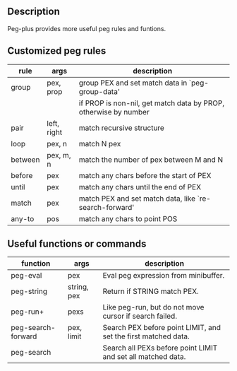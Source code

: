** Description
Peg-plus provides more useful peg rules and funtions.

** Customized peg rules

| rule    | args   | description                                                     |
|---------+-------------+-----------------------------------------------------------------|
| group   | pex, prop   | group PEX and set match data in `peg-group-data'                |
|         |             | if PROP is non-nil, get match data by PROP, otherwise by number |
|---------+-------------+-----------------------------------------------------------------|
| pair    | left, right | match recursive structure                                       |
| loop    | pex, n      | match N pex                                                     |
| between | pex, m, n   | match the number of pex between M and N                         |
| before  | pex         | match any chars before the start of PEX                         |
| until   | pex         | match any chars until the end of PEX                            |
| match   | pex         | match PEX and set match data, like `re-search-forward'          |
| any-to  | pos         | match any chars to point POS                                  |

** Useful functions or commands

| function           | args        | description                                                    |
|--------------------+-------------+----------------------------------------------------------------|
| peg-eval           | pex         | Eval peg expression from minibuffer.                           |
| peg-string         | string, pex | Return if STRING match PEX.                                    |
| peg-run+           | pexs        | Like peg-run, but do not move cursor if search failed.         |
| peg-search-forward | pex, limit  | Search PEX before point LIMIT, and set the first matched data. |
| peg-search         |             | Search all PEXs before point LIMIT and set all matched data.   |




